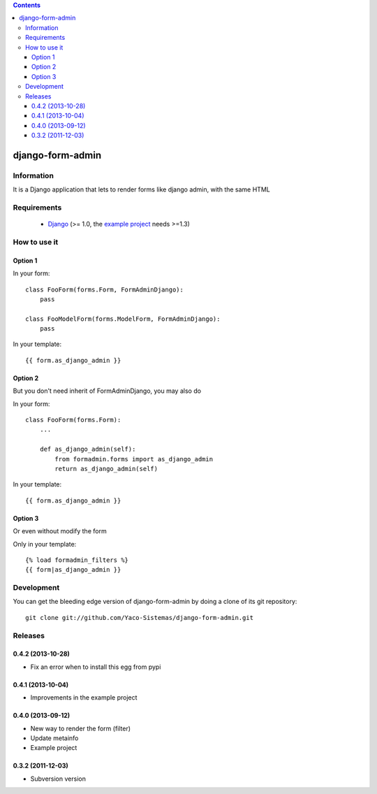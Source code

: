 .. contents::

=================
django-form-admin
=================

Information
===========

.. image:: https://badge.fury.io/py/django-form-admin.png
    :target: https://badge.fury.io/py/django-form-admin

.. image:: https://pypip.in/d/django-form-admin/badge.png
    :target: https://pypi.python.org/pypi/django-form-admin

It is a Django application that lets to render forms like django admin, with the same HTML


Requirements
============

 * `Django <https://www.djangoproject.com/>`_ (>= 1.0, the `example project <https://github.com/Yaco-Sistemas/django-form-admin/tree/master/example>`_ needs >=1.3)

How to use it
=============

Option 1
--------

In your form:

::

    class FooForm(forms.Form, FormAdminDjango):
        pass

    class FooModelForm(forms.ModelForm, FormAdminDjango):
        pass

In your template:

::

    {{ form.as_django_admin }}

Option 2
--------

But you don't need inherit of FormAdminDjango, you may also do

In your form:

::

    class FooForm(forms.Form):
        ...

        def as_django_admin(self):
            from formadmin.forms import as_django_admin
            return as_django_admin(self)


In your template:

::

    {{ form.as_django_admin }}


Option 3
--------

Or even without modify the form

Only in your template:

::

    {% load formadmin_filters %}
    {{ form|as_django_admin }}


Development
===========

You can get the bleeding edge version of django-form-admin by doing a clone
of its git repository::

  git clone git://github.com/Yaco-Sistemas/django-form-admin.git


Releases
========

0.4.2 (2013-10-28)
------------------

* Fix an error when to install this egg from pypi

0.4.1 (2013-10-04)
------------------

* Improvements in the example project


0.4.0 (2013-09-12)
------------------

* New way to render the form (filter)
* Update metainfo
* Example project

0.3.2 (2011-12-03)
------------------

* Subversion version

